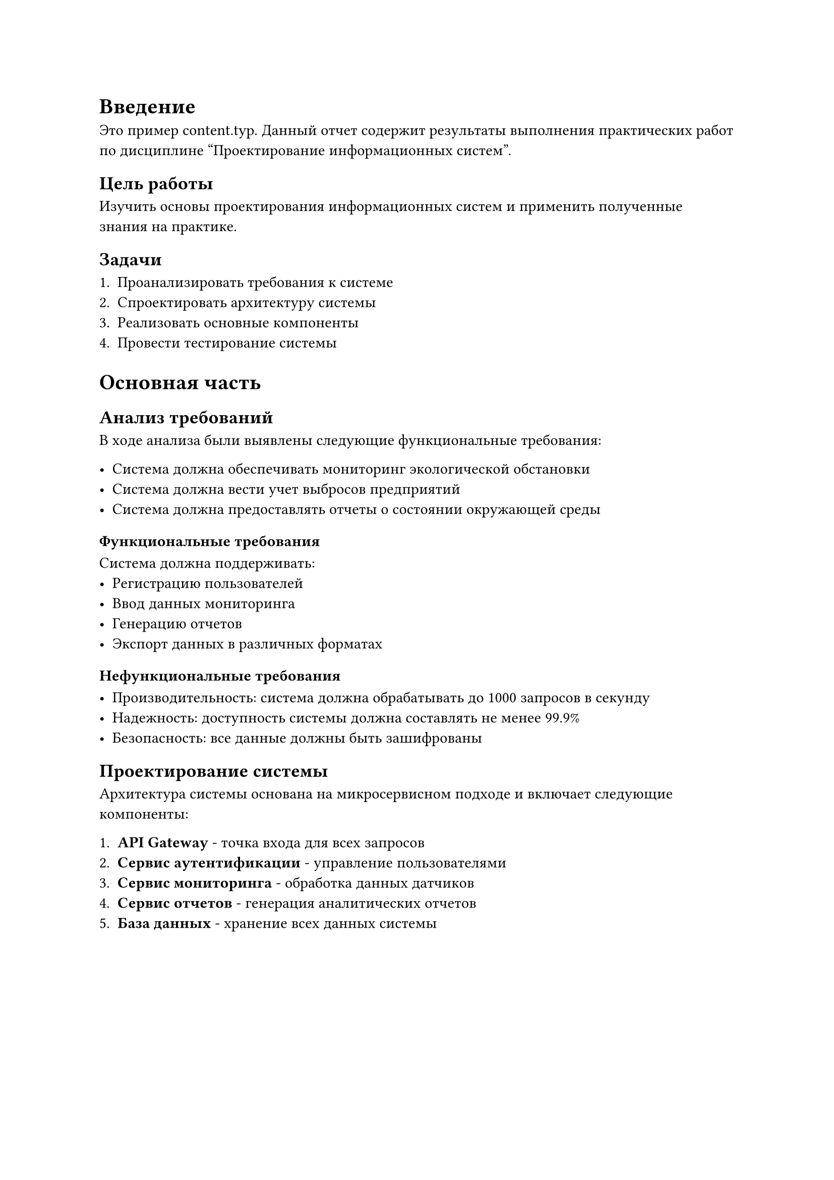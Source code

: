 = Введение
Это пример content.typ.
Данный отчет содержит результаты выполнения практических работ по дисциплине "Проектирование информационных систем".

== Цель работы

Изучить основы проектирования информационных систем и применить полученные знания на практике.

== Задачи

+ Проанализировать требования к системе
+ Спроектировать архитектуру системы
+ Реализовать основные компоненты
+ Провести тестирование системы

= Основная часть

== Анализ требований

В ходе анализа были выявлены следующие функциональные требования:

- Система должна обеспечивать мониторинг экологической обстановки
- Система должна вести учет выбросов предприятий
- Система должна предоставлять отчеты о состоянии окружающей среды

=== Функциональные требования

Система должна поддерживать:
- Регистрацию пользователей
- Ввод данных мониторинга
- Генерацию отчетов
- Экспорт данных в различных форматах

=== Нефункциональные требования

- Производительность: система должна обрабатывать до 1000 запросов в секунду
- Надежность: доступность системы должна составлять не менее 99.9%
- Безопасность: все данные должны быть зашифрованы

== Проектирование системы

Архитектура системы основана на микросервисном подходе и включает следующие компоненты:

+ *API Gateway* - точка входа для всех запросов
+ *Сервис аутентификации* - управление пользователями
+ *Сервис мониторинга* - обработка данных датчиков
+ *Сервис отчетов* - генерация аналитических отчетов
+ *База данных* - хранение всех данных системы

#figure(
  table(
    columns: 3,
    [*Компонент*], [*Технология*], [*Назначение*],
    [API Gateway], [Kong], [Маршрутизация запросов],
    [Auth Service], [Node.js], [Аутентификация],
    [Monitor Service], [Python], [Обработка данных],
    [Report Service], [Java], [Генерация отчетов],
    [Database], [PostgreSQL], [Хранение данных]
  ),
  caption: [Компоненты системы]
) <table-components>

В @table-components представлены основные компоненты разрабатываемой системы.

== Реализация

Реализация системы выполнялась поэтапно:

1. Настройка окружения разработки
2. Создание базовой структуры проекта
3. Реализация сервисов
4. Интеграционное тестирование

```python
# Пример кода сервиса мониторинга
class MonitoringService:
    def __init__(self, db_connection):
        self.db = db_connection
    
    def process_sensor_data(self, sensor_id, data):
        """Обработка данных с датчика"""
        processed_data = self.validate_data(data)
        return self.save_to_database(sensor_id, processed_data)
    
    def validate_data(self, data):
        """Валидация входных данных"""
        if not data or 'timestamp' not in data:
            raise ValueError("Invalid sensor data")
        return data
```

= Заключение

В ходе выполнения практических работ была спроектирована и частично реализована система мониторинга экологической безопасности. Система соответствует поставленным требованиям и готова к дальнейшему развитию.

Основные результаты работы:
- Проведен анализ требований к системе
- Спроектирована микросервисная архитектура
- Реализованы базовые компоненты системы
- Проведено тестирование основного функционала

Направления дальнейшего развития:
- Добавление новых типов датчиков
- Реализация машинного обучения для прогнозирования
- Создание мобильного приложения
- Интеграция с внешними системами
